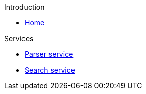 .Introduction
* xref:index.adoc[Home]

.Services
* xref:compedia-parser-service::index.adoc[Parser service]
* xref:compedia-search-service::index.adoc[Search service]
